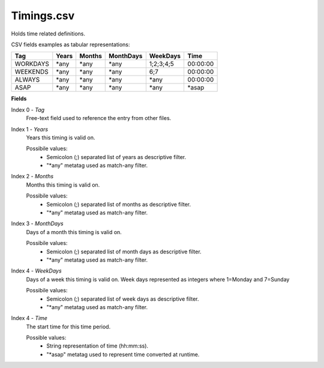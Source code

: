 Timings.csv
+++++++++++

Holds time related definitions.

CSV fields examples as tabular representations:

+-----------------+--------+--------+-----------+-----------+----------+
| Tag             | Years  | Months | MonthDays |  WeekDays | Time     |
+=================+========+========+===========+===========+==========+
| WORKDAYS        | \*any  | \*any  | \*any     | 1;2;3;4;5 | 00:00:00 |
+-----------------+--------+--------+-----------+-----------+----------+
| WEEKENDS        | \*any  | \*any  | \*any     | 6;7       | 00:00:00 |
+-----------------+--------+--------+-----------+-----------+----------+
| ALWAYS          | \*any  | \*any  | \*any     | \*any     | 00:00:00 |
+-----------------+--------+--------+-----------+-----------+----------+
| ASAP            | \*any  | \*any  | \*any     | \*any     | \*asap   |
+-----------------+--------+--------+-----------+-----------+----------+

**Fields**

Index 0 - *Tag*
  Free-text field used to reference the entry from other files.

Index 1 - *Years*
  Years this timing is valid on.

  Possibile values:
   * Semicolon (;) separated list of years as descriptive filter.
   * "\*any" metatag used as match-any filter.

Index 2 - *Months*
  Months this timing is valid on.

  Possibile values:
   * Semicolon (;) separated list of months as descriptive filter.
   * "\*any" metatag used as match-any filter.

Index 3 - *MonthDays*
  Days of a month this timing is valid on.

  Possibile values:
   * Semicolon (;) separated list of month days as descriptive filter.
   * "\*any" metatag used as match-any filter.

Index 4 - *WeekDays*
  Days of a week this timing is valid on. Week days represented as integers where 1=Monday and 7=Sunday

  Possibile values:
   * Semicolon (;) separated list of week days as descriptive filter.
   * "\*any" metatag used as match-any filter.

Index 4 - *Time*
  The start time for this time period.

  Possible values:
   * String representation of time (hh:mm:ss).
   * "\*asap" metatag used to represent time converted at runtime.


